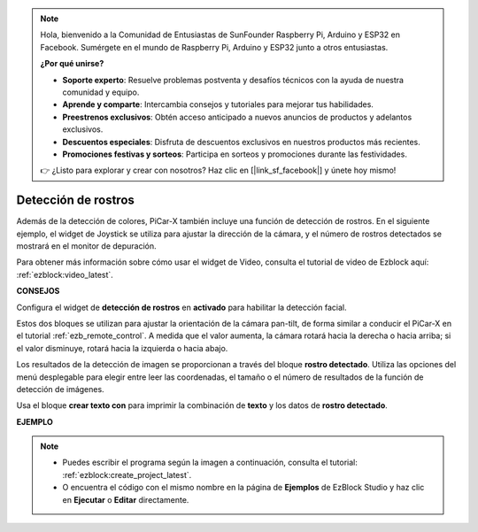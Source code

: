 .. note::

    Hola, bienvenido a la Comunidad de Entusiastas de SunFounder Raspberry Pi, Arduino y ESP32 en Facebook. Sumérgete en el mundo de Raspberry Pi, Arduino y ESP32 junto a otros entusiastas.

    **¿Por qué unirse?**

    - **Soporte experto**: Resuelve problemas postventa y desafíos técnicos con la ayuda de nuestra comunidad y equipo.
    - **Aprende y comparte**: Intercambia consejos y tutoriales para mejorar tus habilidades.
    - **Preestrenos exclusivos**: Obtén acceso anticipado a nuevos anuncios de productos y adelantos exclusivos.
    - **Descuentos especiales**: Disfruta de descuentos exclusivos en nuestros productos más recientes.
    - **Promociones festivas y sorteos**: Participa en sorteos y promociones durante las festividades.

    👉 ¿Listo para explorar y crear con nosotros? Haz clic en [|link_sf_facebook|] y únete hoy mismo!

Detección de rostros
=========================

Además de la detección de colores, PiCar-X también incluye una función de detección de rostros. En el siguiente ejemplo, el widget de Joystick se utiliza para ajustar la dirección de la cámara, y el número de rostros detectados se mostrará en el monitor de depuración.

Para obtener más información sobre cómo usar el widget de Video, consulta el tutorial de video de Ezblock aquí: :ref:`ezblock:video_latest`.

.. image:: img/face_detection.PNG


**CONSEJOS**

.. image:: img/sp210512_141947.png

Configura el widget de **detección de rostros** en **activado** para habilitar la detección facial.

.. image:: img/sp210512_142327.png

Estos dos bloques se utilizan para ajustar la orientación de la cámara pan-tilt, de forma similar a conducir el PiCar-X en el tutorial :ref:`ezb_remote_control`. A medida que el valor aumenta, la cámara rotará hacia la derecha o hacia arriba; si el valor disminuye, rotará hacia la izquierda o hacia abajo.

.. image:: img/sp210512_142407.png

Los resultados de la detección de imagen se proporcionan a través del bloque **rostro detectado**. Utiliza las opciones del menú desplegable para elegir entre leer las coordenadas, el tamaño o el número de resultados de la función de detección de imágenes.

.. image:: img/sp210512_142616.png

Usa el bloque **crear texto con** para imprimir la combinación de **texto** y los datos de **rostro detectado**.

**EJEMPLO**

.. note::

    * Puedes escribir el programa según la imagen a continuación, consulta el tutorial: :ref:`ezblock:create_project_latest`.
    * O encuentra el código con el mismo nombre en la página de **Ejemplos** de EzBlock Studio y haz clic en **Ejecutar** o **Editar** directamente.

.. image:: img/sp210512_142830.png
